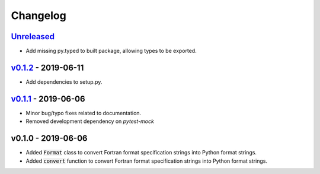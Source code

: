 Changelog
=========


Unreleased_
-----------

* Add missing py.typed to built package, allowing types to be exported.


v0.1.2_ - 2019-06-11
--------------------

* Add dependencies to setup.py.


v0.1.1_ - 2019-06-06
--------------------

* Minor bug/typo fixes related to documentation.
* Removed development dependency on `pytest-mock`


v0.1.0 - 2019-06-06
-------------------

* Added :code:`Format` class to convert Fortran format specification strings
  into Python format strings.
* Added :code:`convert` function to convert Fortran format specification
  strings into Python format strings.

.. _Unreleased: https://github.com/ccarocean/fortran-format-converter/compare/v0.1.2...HEAD
.. _v0.1.2: https://github.com/ccarocean/fortran-format-converter/compare/v0.1.1...v0.1.2
.. _v0.1.1: https://github.com/ccarocean/fortran-format-converter/compare/v0.1.0...v0.1.1